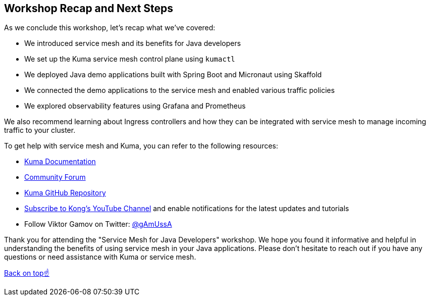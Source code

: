== Workshop Recap and Next Steps

As we conclude this workshop, let's recap what we've covered:

- We introduced service mesh and its benefits for Java developers
- We set up the Kuma service mesh control plane using `kumactl`
- We deployed Java demo applications built with Spring Boot and Micronaut using Skaffold
- We connected the demo applications to the service mesh and enabled various traffic policies
- We explored observability features using Grafana and Prometheus

We also recommend learning about Ingress controllers and how they can be integrated with service mesh to manage incoming traffic to your cluster.

To get help with service mesh and Kuma, you can refer to the following resources:

- link:https://kuma.io/docs/[Kuma Documentation]
- link:https://discuss.konghq.com/c/kuma[Community Forum]
- link:https://github.com/kumahq/kuma[Kuma GitHub Repository]
- link:https://www.youtube.com/c/KongInc[Subscribe to Kong's YouTube Channel] and enable notifications for the latest updates and tutorials
- Follow Viktor Gamov on Twitter: link:https://twitter.com/gAmUssA[@gAmUssA]

Thank you for attending the "Service Mesh for Java Developers" workshop.
We hope you found it informative and helpful in understanding the benefits of using service mesh in your Java applications.
Please don't hesitate to reach out if you have any questions or need assistance with Kuma or service mesh.

<<top, Back on top☝️>>